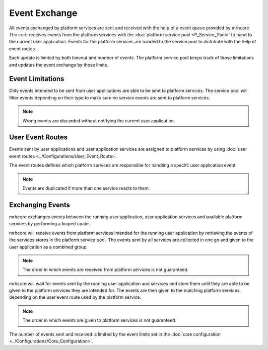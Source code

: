 **************
Event Exchange
**************
All events exchanged by platform services are sent and received with the 
help of a event queue provided by mrhcore. The core receives events from 
the platform services with the :doc:`platform service pool <P_Service_Pool>` 
to hand to the current user application. Events for the platform services 
are handed to the service pool to distribute with the help of event routes.

Each update is limited by both timeout and number of events. The platform 
service pool keeps track of those limitations and updates the event exchange 
by those limits.

Event Limitations
-----------------
Only events intended to be sent from user applications are able to be sent to 
platform services. The service pool will filter events depending on their type 
to make sure no service events are sent to platform services.

.. note::

    Wrong events are discarded without notifying the current user application.
    

User Event Routes
-----------------
Events sent by user applications and user application services are assigned to 
platform services by using :doc:`user event routes <../Configurations/User_Event_Route>`.

The event routes defines which platform services are responsible for handling a 
specifc user application event. 

.. note::

    Events are duplicated if more than one service reacts to them.


Exchanging Events
-----------------
mrhcore exchanges events between the running user application, user application services 
and available platform services by performing a looped upate.

mrhcore will receive events from platform services intended for the running user application 
by retrieving the events of the services stores in the platform service pool. The events sent 
by all services are collected in one go and given to the user application as a combined group.

.. note:: 

    The order in which events are received from platform services is not guaranteed.
    

mrhcore will wait for events sent by the running user application and services and store
them until they are able to be given to the platform services they are intended for. 
The events are then given to the matching platform services depending on the user event 
route used by the platform service.

.. note:: 

    The order in which events are given to platform services is not guaranteed.
    
    
The number of events sent and received is limited by the event limits set in the 
:doc:`core configuration <../Configurations/Core_Configuration>`.